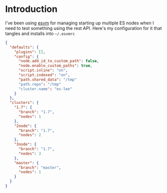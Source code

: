 #+LANGUAGE: en
#+PROPERTY: header-args :eval no :results code replace :noweb yes :tangle no
#+HTML_HEAD: <link rel="stylesheet" href="http://dakrone.github.io/org.css" type="text/css" />
#+EXPORT_SELECT_TAGS: export
#+EXPORT_EXCLUDE_TAGS: noexport
#+OPTIONS: H:4 num:nil toc:t \n:nil @:t ::t |:t ^:{} -:t f:t *:t
#+OPTIONS: skip:nil d:(HIDE) tags:not-in-toc
#+TODO: SOMEDAY(s) TODO(t) INPROGRESS(i) WAITING(w@/!) NEEDSREVIEW(n@/!) | DONE(d)
#+TODO: WAITING(w@/!) HOLD(h@/!) | CANCELLED(c@/!)
#+TAGS: export(e) noexport(n)
#+STARTUP: fold nodlcheck lognotestate content

* Introduction

I've been using [[https://github.com/simianhacker/esvm][esvm]] for managing starting up multiple ES nodes when I need to
test something using the rest API. Here's my configuration for it that tangles
and installs into =~/.esvmrc=

#+BEGIN_SRC json :tangle .esvmrc
{
  "defaults": {
    "plugins": [],
    "config": {
      "node.add_id_to_custom_path": false,
      "node.enable_custom_paths": true,
      "script.inline": "on",
      "script.indexed": "on",
      "path.shared_data": "/tmp"
      "path.repo": "/tmp"
      "cluster.name": "es-lee"
    }
  },
  "clusters": {
    "1.7": {
      "branch": "1.7",
      "nodes": 1
    },
    "2node": {
      "branch": "1.7",
      "nodes": 2
    },
    "3node": {
      "branch": "1.7",
      "nodes": 3
    },
    "master": {
      "branch": "master",
      "nodes": 1
    }
  }
}
#+END_SRC
